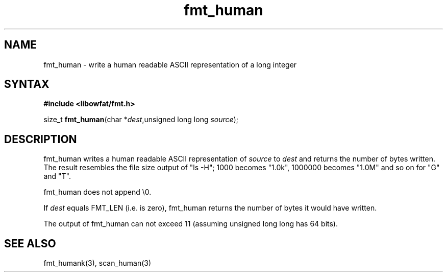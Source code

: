 .TH fmt_human 3
.SH NAME
fmt_human \- write a human readable ASCII representation of a long integer
.SH SYNTAX
.B #include <libowfat/fmt.h>

size_t \fBfmt_human\fP(char *\fIdest\fR,unsigned long long \fIsource\fR);
.SH DESCRIPTION
fmt_human writes a human readable ASCII representation of \fIsource\fR
to \fIdest\fR and returns the number of bytes written.  The result
resembles the file size output of "ls -H"; 1000 becomes "1.0k", 1000000
becomes "1.0M" and so on for "G" and "T".

fmt_human does not append \\0.

If \fIdest\fR equals FMT_LEN (i.e. is zero), fmt_human returns the number
of bytes it would have written.

The output of fmt_human can not exceed 11 (assuming unsigned long long
has 64 bits).
.SH "SEE ALSO"
fmt_humank(3), scan_human(3)
